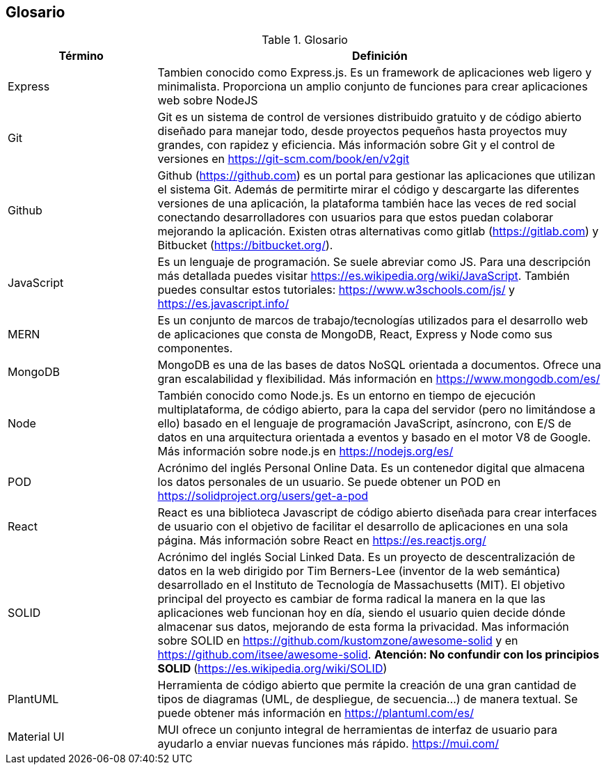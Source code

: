 [[section-glossary]]
== Glosario
.Glosario
[options="header",cols="1,3"]
|===
| Término         | Definición
| Express     | Tambien conocido como Express.js. Es un framework de aplicaciones web ligero y minimalista. Proporciona un amplio conjunto de funciones para crear aplicaciones web sobre NodeJS
| Git     | Git es un sistema de control de versiones distribuido gratuito y de código abierto diseñado para manejar todo, desde proyectos pequeños hasta proyectos muy grandes, con rapidez y eficiencia. Más información sobre Git y el control de versiones en https://git-scm.com/book/en/v2git 
| Github     | Github (https://github.com) es un portal para gestionar las aplicaciones que utilizan el sistema Git. Además de permitirte mirar el código y descargarte las diferentes versiones de una aplicación, la plataforma también hace las veces de red social conectando desarrolladores con usuarios para que estos puedan colaborar mejorando la aplicación. Existen otras alternativas como gitlab (https://gitlab.com) y Bitbucket (https://bitbucket.org/).
| JavaScript | Es un lenguaje de programación. Se suele abreviar como JS. Para una descripción más detallada puedes visitar https://es.wikipedia.org/wiki/JavaScript. También puedes consultar estos tutoriales: https://www.w3schools.com/js/ y https://es.javascript.info/
| MERN | Es un conjunto de marcos de trabajo/tecnologías utilizados para el desarrollo web de aplicaciones que consta de MongoDB, React, Express y Node como sus componentes. 
| MongoDB     | MongoDB es una de las bases de datos NoSQL orientada a documentos. Ofrece una gran escalabilidad y flexibilidad. Más información en https://www.mongodb.com/es/
| Node     | También conocido como Node.js. Es un entorno en tiempo de ejecución multiplataforma, de código abierto, para la capa del servidor (pero no limitándose a ello) basado en el lenguaje de programación JavaScript, asíncrono, con E/S de datos en una arquitectura orientada a eventos y basado en el motor V8 de Google. Más información sobre node.js en https://nodejs.org/es/
| POD     | Acrónimo del inglés Personal Online Data. Es un contenedor digital que almacena los datos personales de un usuario. Se puede obtener un POD en https://solidproject.org/users/get-a-pod
| React	 | React es una biblioteca Javascript de código abierto diseñada para crear interfaces de usuario con el objetivo de facilitar el desarrollo de aplicaciones en una sola página. Más información sobre React en https://es.reactjs.org/
| SOLID | Acrónimo del inglés Social Linked Data. Es un proyecto de descentralización de datos en la web dirigido por Tim Berners-Lee (inventor de la web semántica) desarrollado en el Instituto de Tecnología de Massachusetts (MIT). El objetivo principal del proyecto es cambiar de forma radical la manera en la que las aplicaciones web funcionan hoy en día, siendo el usuario quien decide dónde almacenar sus datos, mejorando de esta forma la privacidad. Mas información sobre SOLID en https://github.com/kustomzone/awesome-solid y en https://github.com/itsee/awesome-solid.  **Atención: No confundir con los principios SOLID ** (https://es.wikipedia.org/wiki/SOLID)
| PlantUML | Herramienta de código abierto que permite la creación de una gran cantidad de tipos de diagramas (UML, de despliegue, de secuencia...) de manera textual. Se puede obtener más información en https://plantuml.com/es/
| Material UI | MUI ofrece un conjunto integral de herramientas de interfaz de usuario para ayudarlo a enviar nuevas funciones más rápido. https://mui.com/
|===
